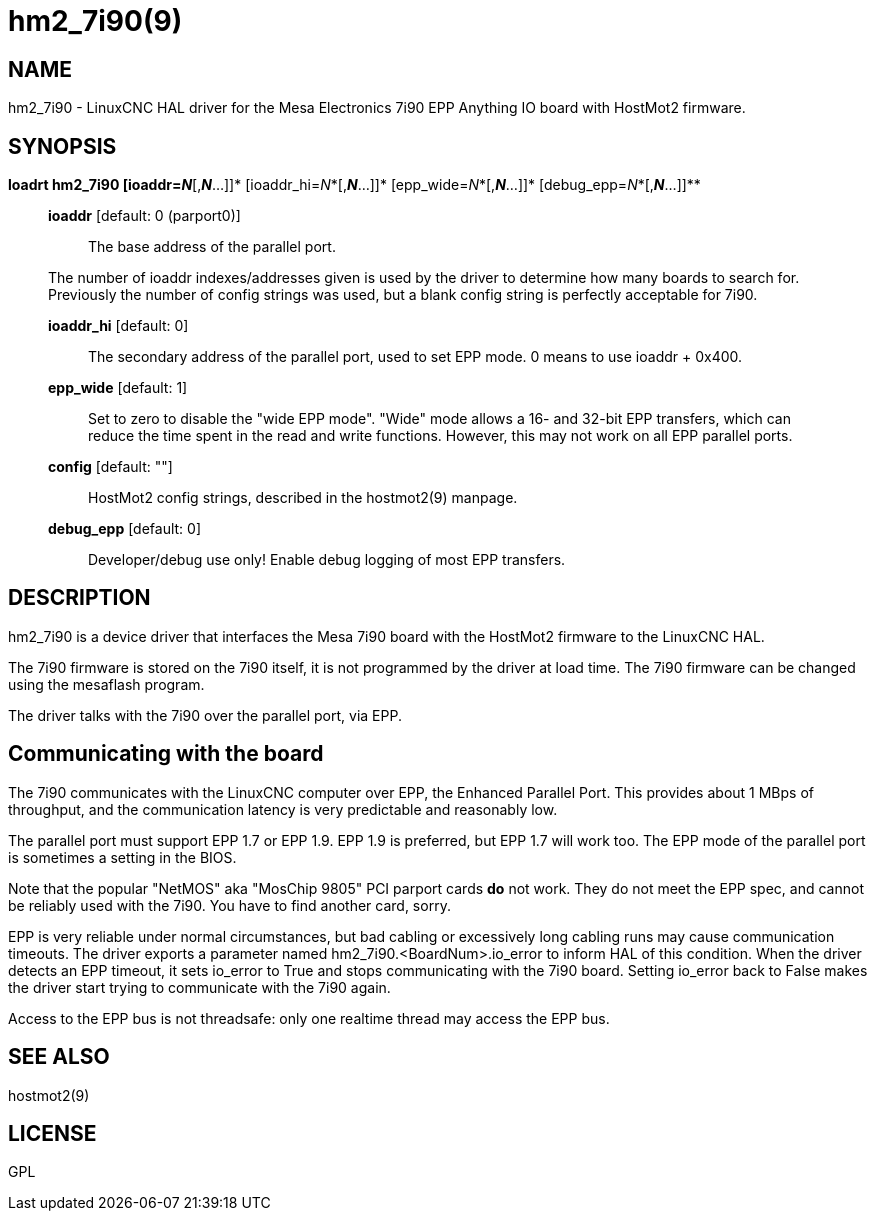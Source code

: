 = hm2_7i90(9)

== NAME

hm2_7i90 - LinuxCNC HAL driver for the Mesa Electronics 7i90 EPP
Anything IO board with HostMot2 firmware.

== SYNOPSIS

*loadrt hm2_7i90 [ioaddr=__N__*[,*_N_*...]]*
[ioaddr_hi=__N__*[,*_N_*...]]* [epp_wide=__N__*[,*_N_*...]]*
[debug_epp=__N__*[,*_N_*...]]**

____
*ioaddr* [default: 0 (parport0)]::
  The base address of the parallel port.

The number of ioaddr indexes/addresses given is used by the driver to
determine how many boards to search for. Previously the number of config
strings was used, but a blank config string is perfectly acceptable for
7i90.

*ioaddr_hi* [default: 0]::
  The secondary address of the parallel port, used to set EPP mode. 0
  means to use ioaddr + 0x400.
*epp_wide* [default: 1]::
  Set to zero to disable the "wide EPP mode". "Wide" mode allows a 16-
  and 32-bit EPP transfers, which can reduce the time spent in the read
  and write functions. However, this may not work on all EPP parallel
  ports.
*config* [default: ""]::
  HostMot2 config strings, described in the hostmot2(9) manpage.
*debug_epp* [default: 0]::
  Developer/debug use only! Enable debug logging of most EPP transfers.
____

== DESCRIPTION

hm2_7i90 is a device driver that interfaces the Mesa 7i90 board with the
HostMot2 firmware to the LinuxCNC HAL.

The 7i90 firmware is stored on the 7i90 itself, it is not programmed by
the driver at load time. The 7i90 firmware can be changed using the
mesaflash program.

The driver talks with the 7i90 over the parallel port, via EPP.

== Communicating with the board

The 7i90 communicates with the LinuxCNC computer over EPP, the Enhanced
Parallel Port. This provides about 1 MBps of throughput, and the
communication latency is very predictable and reasonably low.

The parallel port must support EPP 1.7 or EPP 1.9. EPP 1.9 is preferred,
but EPP 1.7 will work too. The EPP mode of the parallel port is
sometimes a setting in the BIOS.

Note that the popular "NetMOS" aka "MosChip 9805" PCI parport cards *do*
not work. They do not meet the EPP spec, and cannot be reliably used
with the 7i90. You have to find another card, sorry.

EPP is very reliable under normal circumstances, but bad cabling or
excessively long cabling runs may cause communication timeouts. The
driver exports a parameter named hm2_7i90.<BoardNum>.io_error to inform
HAL of this condition. When the driver detects an EPP timeout, it sets
io_error to True and stops communicating with the 7i90 board. Setting
io_error back to False makes the driver start trying to communicate with
the 7i90 again.

Access to the EPP bus is not threadsafe: only one realtime thread may
access the EPP bus.

== SEE ALSO

hostmot2(9)

== LICENSE

GPL
